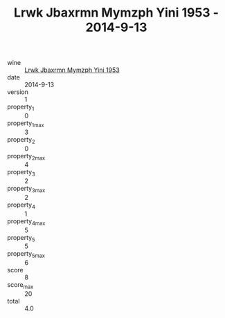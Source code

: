 :PROPERTIES:
:ID:                     b33ca04d-c6e5-4ca5-9b86-c6934bdd69d1
:END:
#+TITLE: Lrwk Jbaxrmn Mymzph Yini 1953 - 2014-9-13

- wine :: [[id:92a716bd-0f24-462c-8613-78501a878122][Lrwk Jbaxrmn Mymzph Yini 1953]]
- date :: 2014-9-13
- version :: 1
- property_1 :: 0
- property_1_max :: 3
- property_2 :: 0
- property_2_max :: 4
- property_3 :: 2
- property_3_max :: 2
- property_4 :: 1
- property_4_max :: 5
- property_5 :: 5
- property_5_max :: 6
- score :: 8
- score_max :: 20
- total :: 4.0


